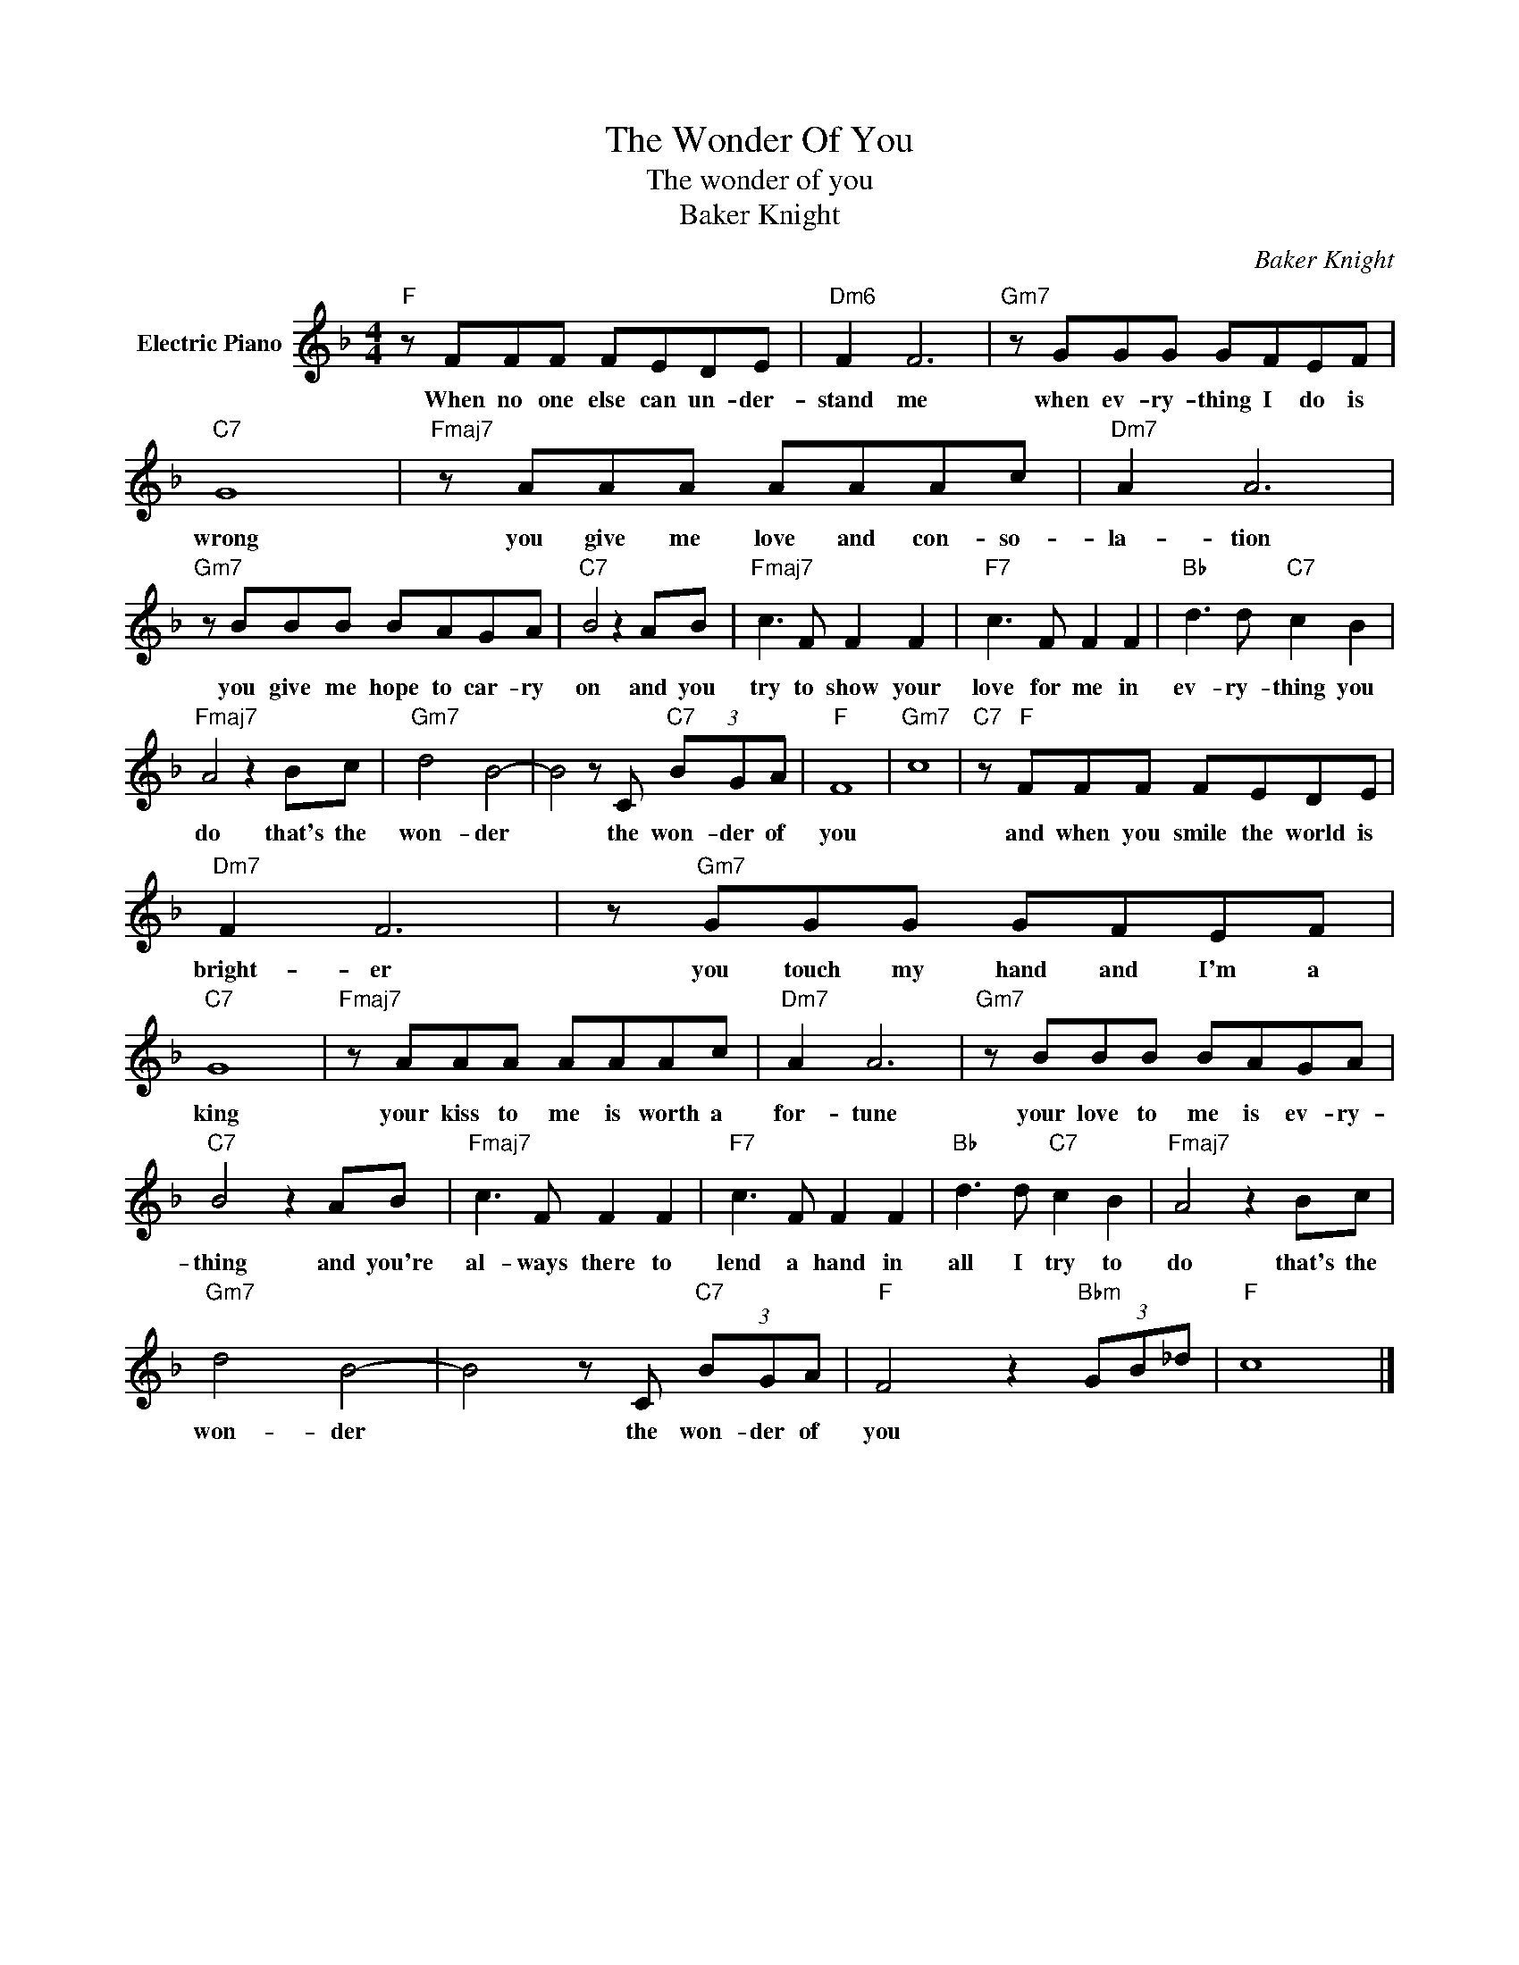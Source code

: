 X:1
T:The Wonder Of You
T:The wonder of you
T:Baker Knight
C:Baker Knight
Z:All Rights Reserved
L:1/8
M:4/4
K:F
V:1 treble nm="Electric Piano"
%%MIDI program 4
V:1
"F" z FFF FEDE |"Dm6" F2 F6 |"Gm7" z GGG GFEF |"C7" G8 |"Fmaj7" z AAA AAAc |"Dm7" A2 A6 | %6
w: When no one else can un- der-|stand me|when ev- ry- thing I do is|wrong|you give me love and con- so-|la- tion|
"Gm7" z BBB BAGA |"C7" B4 z2 AB |"Fmaj7" c3 F F2 F2 |"F7" c3 F F2 F2 |"Bb" d3 d"C7" c2 B2 | %11
w: you give me hope to car- ry|on and you|try to show your|love for me in|ev- ry- thing you|
"Fmaj7" A4 z2 Bc |"Gm7" d4 B4- | B4 z C"C7" (3BGA |"F" F8 |"Gm7" c8 |"C7" z"F" FFF FEDE | %17
w: do that's the|won- der|* the won- der of|you||and when you smile the world is|
"Dm7" F2 F6 | z"Gm7" GGG GFEF |"C7" G8 |"Fmaj7" z AAA AAAc |"Dm7" A2 A6 |"Gm7" z BBB BAGA | %23
w: bright- er|you touch my hand and I'm a|king|your kiss to me is worth a|for- tune|your love to me is ev- ry-|
"C7" B4 z2 AB |"Fmaj7" c3 F F2 F2 |"F7" c3 F F2 F2 |"Bb" d3 d"C7" c2 B2 |"Fmaj7" A4 z2 Bc | %28
w: thing and you're|al- ways there to|lend a hand in|all I try to|do that's the|
"Gm7" d4 B4- | B4 z C"C7" (3BGA |"F" F4 z2"Bbm" (3GB_d |"F" c8 |] %32
w: won- der|* the won- der of|you * * *||

